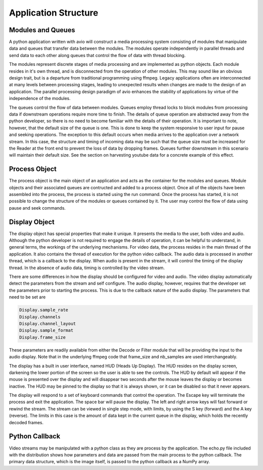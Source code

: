 Application Structure
=====================

.. image:: first.png

.. _module_and_queues:

Modules and Queues
------------------

A python application written with avio will construct a media processing
system consisting of modules that manipulate data and queues that transfer 
data between the modules.  The modules operate independently in parallel 
threads and send data to each other along queues that control the flow of 
data with thread blocking.

The modules represent discrete stages of media processing and are 
implemented as python objects.  Each module resides in it's own thread, and 
is disconnected from the operation of other modules.  This may sound like 
an obvious design trait, but is a departure from traditional programming 
using ffmpeg.  Legacy applications often are interconnected at many levels 
between processing stages, leading to unexpected results when changes are 
made to the design of an application.  The parallel processing design 
paradigm of avio enhances the stability of applications by virtue of the 
independence of the modules.

The queues control the flow of data between modules.  Queues employ thread 
locks to block modules from processing data if downstream operations require 
more time to finish.  The details of queue operation are abstracted away from 
the python developer, so there is no need to become familiar with the details 
of their operation.  It is important to note, however, that the default size 
of the queue is one.  This is done to keep the system responsive to user input 
for pause and seeking operations.  The exception to this default occurs when 
media arrives to the application over a network stream.  In this case, the 
structure and timing of incoming data may be such that the queue size must be 
increased for the Reader at the front end to prevent the loss of data by 
dropping frames.  Queues further downstream in this scenario will maintain their 
default size.  See the section on harvesting youtube data for a concrete example
of this effect.

.. _process_explain:

Process Object
--------------

The process object is the main object of an application and acts as the container for 
the modules and queues.  Module objects and their associated queues are contructed and
added to a process object.  Once all of the objects have been assembled into the process,
the process is started using the run command.  Once the process has started, it is not 
possible to change the structure of the modules or queues contained by it.  The user may
control the flow of data using pause and seek commands.

.. _display_explain:

Display Object
--------------

The display object has special properties that make it unique.  It presents the media to 
the user, both video and audio.  Although the python developer is not required to engage 
the details of operation, it can be helpful to understand, in general terms, the workings
of the underlying mechanisms.  For video data, the process resides in the main thread of
the application.  It also contains the thread of execution for the python video callback.
The audio data is processed in another thread, which is a callback to the display.  When
audio is present in the stream, it will control the timing of the display thread.  In the
absence of audio data, timing is controlled by the video stream.

There are some differences in how the display should be configured for video and audio.
The video display automatically detect the parameters from the stream and self configure.
The audio display, however, requires that the developer set the parameters prior to 
starting the process.  This is due to the callback nature of the audio display. The 
parameters that need to be set are             
            
.. code-block:: python
    
    Display.sample_rate
    Display.channels
    Display.channel_layout
    Display.sample_format
    Display.frame_size

These parameters are readily available from either the Decode or Filter module that 
will be providing the input to the audio display.  Note that in the underlying ffmpeg
code that frame_size and nb_samples are used interchangeably.

The display has a built in user interface, named HUD (Heads Up Display).  The HUD resides
on the display screen, darkening the lower portion of the screen so the user is able to 
see the controls.  The HUD by default will appear if the mouse is presented over the 
display and will disappear two seconds after the mouse leaves the display or becomes 
inactive.  The HUD may be pinned to the display so that it is always shown, or it can be
disabled so that it never appears.

The display will respond to a set of keyboard commands that control the operation.  The
Escape key will terminate the process and exit the application.  The space bar will pause
the display.  The left and right arrow keys will fast forward or rewind the stream.  The 
stream can be viewed in single step mode, with limits, by using the S key (forward) and
the A key (reverse).  The limits in this case is the amount of data kept in the current
queue in the display, which holds the recently decoded frames.

.. _python_explain:

Python Callback
---------------

Video streams may be manipulated with a python class as they are process by the application.
The echo.py file included with the distribution shows how parameters and data are passed
from the main process to the python callback.  The primary data structure, which is the 
image itself, is passed to the python callback as a NumPy array.

